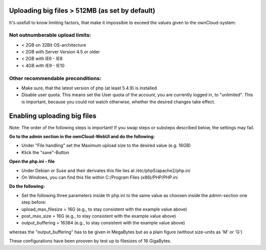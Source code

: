 Uploading big files > 512MB (as set by default)
===============================================
It's usefull to know limiting factors, that make it impossible to exceed the values given to the ownCloud-system:

Not outnumberable upload limits:
--------------------------------
* < 2GB on 32Bit OS-architecture
* < 2GB with Server Version 4.5 or older
* < 2GB with IE6 - IE8
* < 4GB with IE9 - IE10

Other recommendable preconditions:
----------------------------------

* Make sure, that the latest version of php (at least 5.4.9) is installed
* Disable user quota. This means set the User quota of the account, you are currently logged in, to "unlimited". This is important, because you could not watch otherwise, whether the desired changes take effect.

Enabling uploading big files
============================
Note: The order of the following steps is important! If you swap steps or substeps described below, the settings may fail.

**Go to the admin section in the ownCloud-WebUI and do the following:**

* Under "File handling" set the Maximum upload size to the desired value (e.g. 16GB)
* Klick the "save"-Button

**Open the php.ini - file**

* Under Debian or Suse and their derivates this file lies at /etc/php5/apache2/php.ini
* On Windows, you can find this file within C:/Program Files (x86)/PHP/PHP.ini 

**Do the following:**

* Set the following three parameters inside th php.ini to the same value as choosen inside the admin-section one step before:
* upload_max_filesize = 16G   (e.g., to stay consistent with the example value above)
* post_max_size = 16G   (e.g., to stay consistent with the example value above)
* output_buffering = 16384	(e.g., to stay consistent with the example value above)

whereas the "output_buffering" has to be given in MegaBytes but as a plain figure (without size-units as 'M' or 'G')

These configurations have been prooven by test up to filesizes of 16 GigaBytes.
